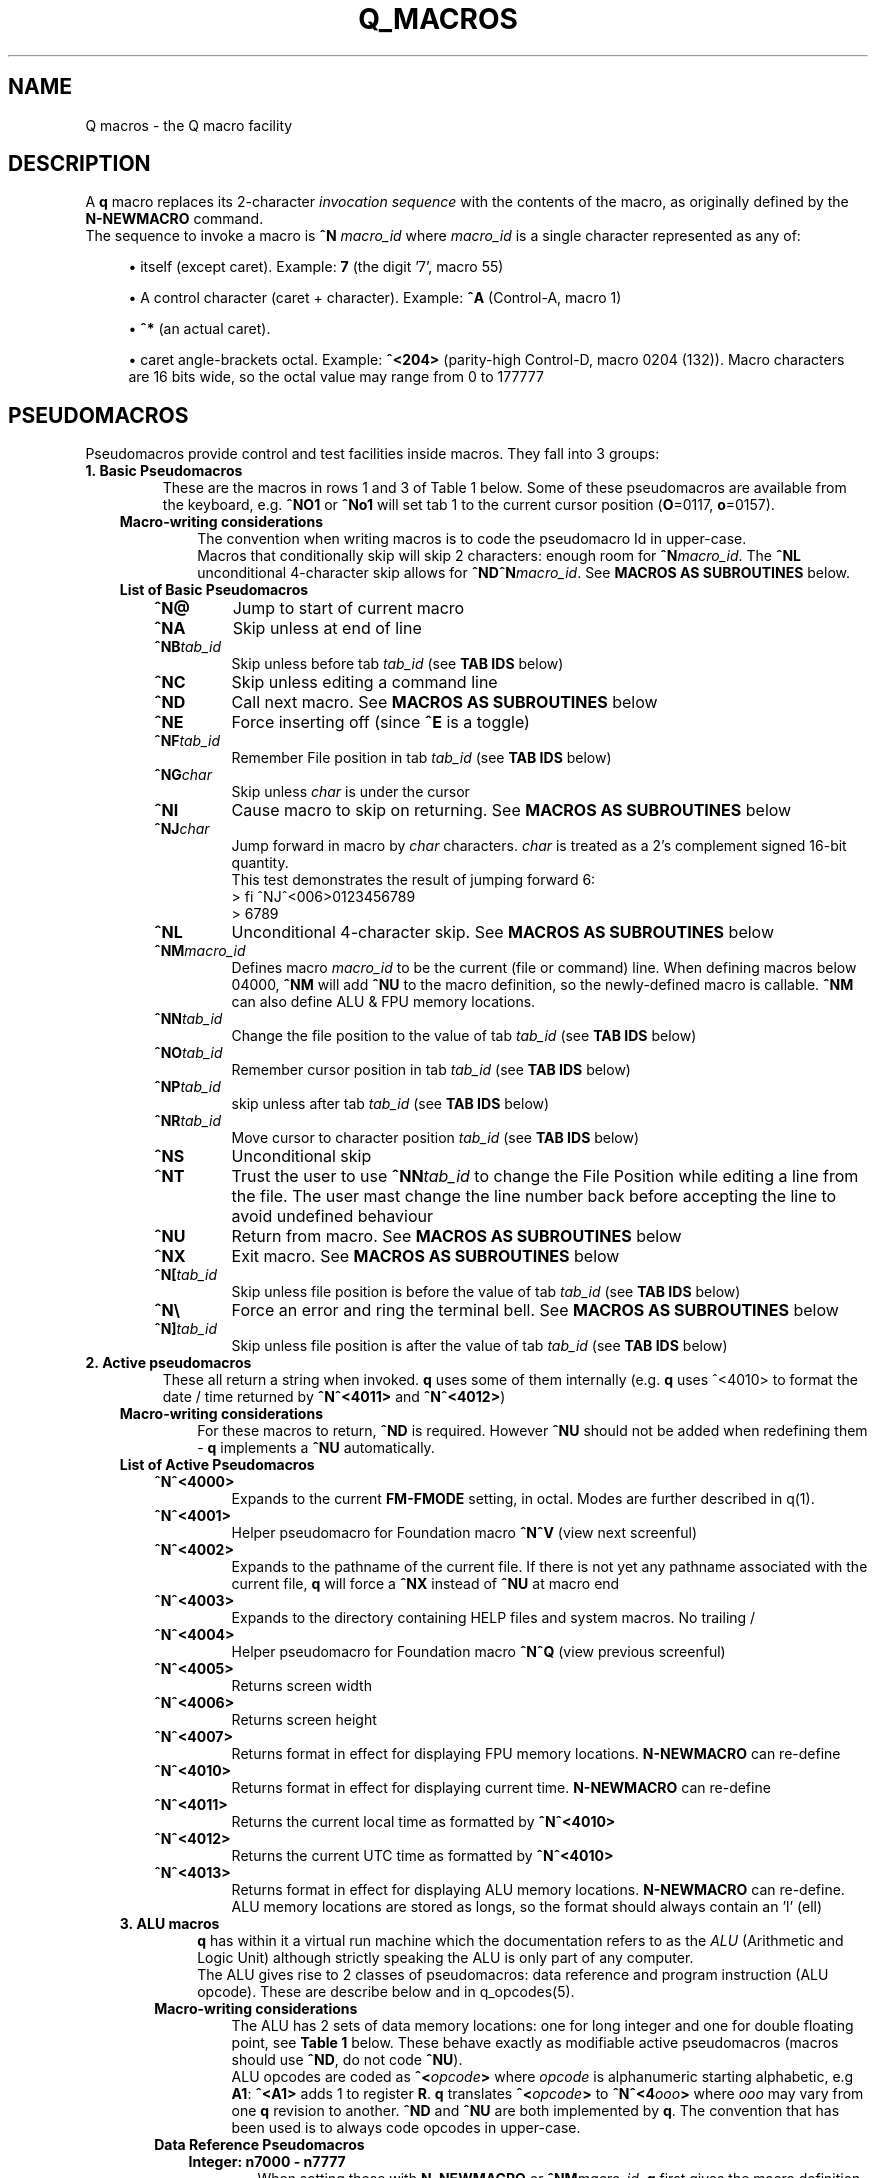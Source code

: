 .TH Q_MACROS 5 "04 Dec 2018" q-54 "q"
.SH NAME
Q macros - the Q macro facility
.SH DESCRIPTION
A \fBq\fR macro replaces its 2-character \fIinvocation sequence\fR with
the contents of the macro,
as originally defined by the \fBN-NEWMACRO\fR command.
.br
The sequence to invoke a macro is
.B ^N
.I macro_id
where
.I macro_id
is a single character represented as any of:
.br
.sp
.RS 4
.ie n \{\
\h'-04'\(bu\h'+03'\c
.\}
.el \{\
.sp -1
.IP \(bu 2.3
.\}
itself (except caret). Example:\ \&\fB7\fR (the digit '7', macro 55)
.RE
.sp
.RS 4
.ie n \{\
\h'-04'\(bu\h'+03'\c
.\}
.el \{\
.sp -1
.IP \(bu 2.3
.\}
A control character (caret\ \&+\ \&character).
Example:\ \&\fB^A\fR (Control-A, macro 1)
.RE
.sp
.RS 4
.ie n \{\
\h'-04'\(bu\h'+03'\c
.\}
.el \{\
.sp -1
.IP \(bu 2.3
.\}
\fB^*\fR (an actual caret).
.RE
.sp
.RS 4
.ie n \{\
\h'-04'\(bu\h'+03'\c
.\}
.el \{\
.sp -1
.IP \(bu 2.3
.\}
caret\ \&angle-brackets\ \&octal.
Example:\ \&\fB^<204>\fR (parity-high Control-D,
macro 0204 (132)). Macro characters are 16 bits wide,
so the octal value may range from 0 to 177777
.SH PSEUDOMACROS
Pseudomacros provide control and test facilities inside macros.
They fall into 3 groups:
.TP
.B 1.\ \&Basic Pseudomacros
These are the macros in rows 1 and 3 of Table\ \&1 below.
Some of these pseudomacros are available from the keyboard,
e.g. \fB^NO1\fR or \fB^No1\fR will set tab 1 to the current cursor position
(\fBO\fR=0117, \fBo\fR=0157).
.RS 3
.TP
.B Macro-writing considerations
The convention when writing macros is to code the pseudomacro Id in upper-case.
.br
Macros that conditionally skip will skip 2 characters: enough room for
\fB^N\fR\fImacro_id\fR.
The \fB^NL\fR unconditional 4-character skip allows for
\fB^ND^N\fR\fImacro_id\fR.
See \fBMACROS\ \&AS\ \&SUBROUTINES\fR below.
.TP
.B List of Basic Pseudomacros
.RS 3
.TP
.BI ^N@
Jump to start of current macro
.TP
.BI ^NA
Skip unless at end of line
.TP
.BI ^NB tab_id
Skip unless before tab \fItab_id\fR (see \fBTAB\ \&IDS\fR below)
.TP
.BI ^NC
Skip unless editing a command line
.TP
.BI ^ND
Call next macro. See \fBMACROS\ \&AS\ \&SUBROUTINES\fR below
.TP
.BI ^NE
Force inserting off (since \fB^E\fR is a toggle)
.TP
.BI ^NF tab_id
Remember File position in tab \fItab_id\fR (see \fBTAB\ \&IDS\fR below)
.TP
.BI ^NG char
Skip unless \fIchar\fR is under the cursor
.TP
.BI ^NI
Cause macro to skip on returning. See \fBMACROS\ \&AS\ \&SUBROUTINES\fR below
.TP
.BI ^NJ char
Jump forward in macro by \fIchar\fR characters.
\fIchar\fR is treated as a 2's complement signed 16-bit quantity.
.br
This test demonstrates the result of jumping forward 6:
.nf
> fi ^NJ^<006>0123456789
> 6789
.fi
.TP
.BI ^NL
Unconditional 4-character skip. See \fBMACROS\ \&AS\ \&SUBROUTINES\fR below
.TP
.BI ^NM macro_id
Defines macro \fImacro_id\fR to be the current (file or command) line.
When defining macros below 04000,
\fB^NM\fR will add \fB^NU\fR to the macro definition,
so the newly-defined macro is callable.
\fB^NM\fR can also define ALU & FPU memory locations.
.TP
.BI ^NN tab_id
Change the file position to the value of tab \fItab_id\fR
(see \fBTAB\ \&IDS\fR below)
.TP
.BI ^NO tab_id
Remember cursor position in tab \fItab_id\fR (see \fBTAB\ \&IDS\fR below)
.TP
.BI ^NP tab_id
skip unless after tab \fItab_id\fR (see \fBTAB\ \&IDS\fR below)
.TP
.BI ^NR tab_id
Move cursor to character position \fItab_id\fR (see \fBTAB\ \&IDS\fR below)
.TP
.BI ^NS
Unconditional skip
.TP
.BI ^NT
Trust the user to use \fB^NN\fR\fItab_id\fR to change the File Position while
editing a line from the file.
The user mast change the line number back before accepting the line to avoid
undefined behaviour
.TP
.BI ^NU
Return from macro. See \fBMACROS\ \&AS\ \&SUBROUTINES\fR below
.TP
.BI ^NX
Exit macro. See \fBMACROS\ \&AS\ \&SUBROUTINES\fR below
.TP
.BI ^N[ tab_id
Skip unless file position is before the value of tab \fItab_id\fR
(see \fBTAB\ \&IDS\fR below)
.TP
.B ^N\\\\
Force an error and ring the terminal bell.
See \fBMACROS\ \&AS\ \&SUBROUTINES\fR below
.TP
.BI ^N] tab_id
Skip unless file position is after the value of tab \fItab_id\fR
(see \fBTAB\ \&IDS\fR below)
.RE
.RE
.TP
.B 2.\ \&Active pseudomacros
These all return a string when invoked. \fBq\fR uses some of them internally
(e.g. \fBq\fR uses ^<4010> to format the date / time returned by \fB^N^<4011>\fR
and \fB^N^<4012>\fR)
.RS 3
.TP
.B Macro-writing considerations
For these macros to return, \fB^ND\fR is required.
However \fB^NU\fR should not be added when redefining them -
\fBq\fR implements a \fB^NU\fR automatically.
.TP
.B List of Active Pseudomacros
.RS 3
.TP
.BI ^N^<4000>
Expands to the current \fBFM-FMODE\fR setting, in octal.
Modes are further described in q(1).
.TP
.BI ^N^<4001>
Helper pseudomacro for Foundation macro \fB^N^V\fR (view next screenful)
.TP
.BI ^N^<4002>
Expands to the pathname of the current file.
If there is not yet any pathname associated with the current file,
\fBq\fR will force a \fB^NX\fR instead of \fB^NU\fR at macro end
.TP
.BI ^N^<4003>
Expands to the directory containing HELP files and system macros. No trailing /
.TP
.BI ^N^<4004>
Helper pseudomacro for Foundation macro \fB^N^Q\fR (view previous screenful)
.TP
.BI ^N^<4005>
Returns screen width
.TP
.BI ^N^<4006>
Returns screen height
.TP
.BI ^N^<4007>
Returns format in effect for displaying FPU memory locations.
\fBN-NEWMACRO\fR can re-define
.TP
.BI ^N^<4010>
Returns format in effect for displaying current time.
\fBN-NEWMACRO\fR can re-define
.TP
.BI ^N^<4011>
Returns the current local time as formatted by \fB^N^<4010>\fR
.TP
.BI ^N^<4012>
Returns the current UTC time as formatted by \fB^N^<4010>\fR
.TP
.BI ^N^<4013>
Returns format in effect for displaying ALU memory locations.
\fBN-NEWMACRO\fR can re-define.
ALU memory locations are stored as longs,
so the format should always contain an 'l' (ell)
.RE
.TP
.B 3.\ \&ALU macros
\fBq\fR has within it a virtual run machine which the documentation refers to
as the \fIALU\fR (Arithmetic and Logic Unit)
although strictly speaking the ALU is only part of any computer.
.br
The ALU gives rise to 2 classes of pseudomacros: data reference and program
instruction (ALU opcode). These are describe below and in q_opcodes(5).
.RS 3
.TP
.B Macro-writing considerations
The ALU has 2 sets of data memory locations: one for long integer and one
for double floating point, see \fBTable\ \&1\fR below. These behave exactly as
modifiable active pseudomacros (macros should use \fB^ND\fR, do not code
\fB^NU\fR).
.br
ALU opcodes are coded as \fB^<\fR\fIopcode\fR\fB>\fR where \fIopcode\fR
is alphanumeric starting alphabetic, e.g \fBA1\fR: \fB^<A1>\fR adds 1 to
register \fBR\fR.
\fBq\fR translates \fB^<\fR\fIopcode\fR\fB>\fR to \fB^N^<4\fR\fIooo\fR\fB>\fR
where \fIooo\fR may vary from one \fBq\fR revision to another.
\fB^ND\fR and \fB^NU\fR are both implemented by \fBq\fR.
The convention that has been used is to always code opcodes in upper-case.
.TP
.B Data Reference Pseudomacros
.RS 3
.TP
.B Integer: n7000 - n7777
When setting these with \fBN_NEWMACRO\fR or \fB^NM\fR\fImacro_id\fR,
\fBq\fR first gives the macro definition to
\fBstrtol(3)\fR to convert as a signed quantity.
If this gets the error "Numerical result out of range" then \fBq\fR tries
\fBstrtoul(3)\fR which may succeed for octal or hexadecimal input formats.
\fBq\fR disallows decimal numbers greater than 9223372036854775807
(64-bit q) or 2147483647 (32-bit q): they would convert as unsigned longs but
would subsequently display as negative numbers.
.TP
.B Float: n13000 - n13777
When setting these with \fBN_NEWMACRO\fR or \fB^NM\fR\fImacro_id\fR,
\fBq\fR gives the macro definition to \fBstrtod(3)\fR.
.RE
.TP
.B ALU Opcode Pseudomacros
See \fBalu_opcodes(5)\fR
.SH DEFINING MACROS
.br
There are 3 ways of defining macros:
.TP
.B 1.\ \&N-NEWMACRO command
.br
The \fBN-NEWMACRO\fR command is the principal means of defining macros.
It is well-described by its \fIhelp\fR, reproduced below:
.RE
.RS -7
.nf
  \/ N - N E W M A C R O \/
 Defines a new q macro, writes current macro definitions to a file or displays
them.
 Formats
 NEWMACRO <macro id>,<macro body>
 NEWMACRO -  <file>                /* Type or list to file all macros
 NEWMACRO -- <file>                /* Type or list to file ALU macros only
 Parameters
 <macro id>   identification of the macro to be defined. The macros that can be
              defined are the control chars except NUL, the next 32 characters
              (i.e. 040 ' ' up to 077 '?') and anything from 0200 to 03777.
              (the gap of 64 allows pseudo-macros to be invoked as upper or
              lower case). The control characters are identified as their
              either-case equivalents, e.g. "N A ..." defines the control-A
              macro, as does "n a ...". "n A ..." follows the suggested macro-
              writing convention that control characters are shown in upper-
              case, and Q commands in lower.

              The next 32 macros may be identified as themselves, except for
              minus ('-'), which can be identified by '@'. Quotes are required
              for macros so specified, if they contain comma or space.
              Macros 01 - 077 may also identified by their 2-digit octal ASCII
              value, e.g. "n ',' ..." & "n54 ..." both define the comma macro.

              All other macros must be identified using 3 or more octal digits.
              Quoting is not required and must not be used in the bodies of
              macros so identified (but it is required with 2-digit octal ID).
              This (long octal) format is also available for normal characters,
              e.g. "n001 ..." also defines the control-A macro,
              but now "..." must not be quoted.

              Macro zero (NUL) may not be defined by N-NEWMACRO because ^N^@
              inside a macro has the special meaning of "restart the current
              macro". This is particularly useful for FI-FIMMEDIATE_MACRO where
              the macro is otherwise inaccessible (its macro number lies in the
              pseudo-macro range), but any macro may use ^N^@ (or ^N^<0>) to
              re-invoke itself.

 <macro body> The definition. If the <macro-id> was specified as 1 or 2
              characters, this will need to be quoted if it contains comma or
              space. Otherwise it is read as raw text and should not be quoted.
              Control characters can be represented by '^' followed by the
              upper case equivalent, which is the preferred method although
              they can be entered directly, following '^P'. '^' is entered as
              '^*' and rubout as '^?' i.e. exactly the same conventions as on
              output ('^' only shows as '^*' if "fm +*" is asserted).
              Also just as on output,
              characters 0200 onwards are entered as "^<3+ -digit octal>".
              This format is also available for normal characters,
              e.g. "n001 ^<054> defines the control-A macro to be a comma.

 <file>       File to accept macro definitions, which will be written in a
              format suitable for re-input using U-USE. Optional - if omitted,
              macro definitions are displayed at the terminal.
.fi
.RE
.TP
.BI 2.\ \&^NM macro_id
.br
This is described under \fBList of Basic Pseudomacros\fR above.
.TP
.B 3.\ \&FI-FIMMEDIATE_MACRO command
.br
\fBFI\fR takes a macro body as its sole argument.
This macro body is read as raw text as for \fBN-NEWMACRO\fR with a long octal
\fImacro_id\fR.
The macro is obeyed straight away.
.SH MACROS AS SUBROUTINES
\fBq\fR has a macro call stack, which most of the system macros use.
To use the call stack, a macro must finish with the \fB^NU\fR pseudomacro,
which will resume execution in the calling macro following the 
\fB^N\fR\fImacro_id\fR sequence that invoked the finishing macro.
In the calling macro, that sequence must have been immediately preceded by the
\fB^ND\fR pseudomacro, to push a link on the macro call stack.
.br
When the documentation refers to \fIcalling\fR a macro,
it means \fB^ND^N\fR\fImacro_id\fR. \fIJumping\fR to a macro means simply
\fB^N\fR\fImacro_id\fR.
.br
The \fB^NL\fR pseudomacro is provided to allow conditional calling of macros.
\fB^NL\fR skips 4 characters, exactly enough for \fB^ND^N\fR\fImacro_id\fR.
.br
Like pseudomacros, called macros can skip on return (usually conditionally).
The \fB^NI\fR pseudomacro achieves this:
it increments the newest link on the macro call stack by 2.
.br
The \fB^NX\fR pseudomacro acts as if the invoking macro had run off its end
without a \fB^NU\fR.
The macro stack is unwound back to the last \fBU-USE\fR file or the keyboard.
.br
The \fB^N\\\fR pseudomacro forces an error. The macro stack and \fBU-USE\fR file
stack are both rewound back to the keyboard.
(If \fBQ\fR was invoked with \fB-o\fR or is in a pipe,
\fBq\fR will save and quit).
(\fB^N\\\fR is undefined and guaranteed to remain so).
.SH TAB IDS
\fBq\fR has 80 tabs, starting at tab 1. \fBT-TABSET\fR sets tabs starting at 1.
Pseudomacros and the ALU can set any tab. A tab can be in one of 3 states:
.TP
1.\ \&Character number in line
.TP
2.\ \&Line number in file
.TP
3.\ \&Unset

.RE
It is an error to use a tab inappropriately.
.br
For a list of tab IDs, start \fBq\fR and enter \fBH AS\fR.
.SH KEYBOARD-ACCESSIBLE MACROS
\fIKeyboard-accessible macros\fR are those macros which can be invoked from the
keyboard without recourse to the FI-FIMMEDIATE_MACRO command.
These are the macros in row 2 of Table\ \&1 (^A - ?) and the first 0200 (128)
macros in row 4 (parity-high NUL - parity-high DEL). The parity-high macros
are invoked by keying the sequence \fB^N^W\fR\fImacro_meta_id\fR
where \fImacro_meta_id\fR *is* case-sensitive.
.SH COMMENTS
.TP
.B Whole lines
The whole line is a comment if its first non-space character is '\fB#\fR'.
('\fB*\fR' also works, for backward compatibility with some old macros).
.TP
.B Trailing comments
The sequence '\fB/*\fR' starts a comment anywhere in a command line.
It need not have spaces on either side.
Exception: '\fB/*\fR' is not recognised when reading raw text (e.g by
N-NEWMACRO with a long octal \fImacro_id\fR).
.TP
.B Trailing comments in macros
Most macros terminate explicitly, by returning, jumping to another macro, or
looping. Any text placed after this termination will never be obeyed,
so can act as a comment.
These comments are then visible when listing macro contents by \fBq\fR's
\fBN -\fR command, as in the first entry in \fBEXAMPLES\fR below.
.SH MACRO-WRITING GUIDELINES
These are the guidelines that have been adhered to in the creation of the
system macro sets that are distributed with \fBq\fR.
.TP
.BI Casing
The simple rule is: if a case-independent item is a \fBq\fR command then put it
in lower-case, otherwise put it in upper-case.
In other words, show control characters,
basic pseudomacros and ALU opcodes in upper-case
(e.g. \fB^A\fR, \fB^NA\fR & \fB^<A1>\fR).
Also when a \fItab_id\fR is used as a line number,
show the \fBT\fR in upper-case
(\fItab_id\fRs themselves are case-sensitive so \fBg\ \&Ta\fR and
\fBg\ \&TA\fR refer to different tabs).
.TP
.B Always code as a subroutine
Rather than letting a macro terminate by running off the end,
always code \fB^NU\fR.
No harm is done if the macro was not invoked by another macro,
but \fB^NU\fR makes that possible in the future.
.TP
.B Keyboard-accessible macros should check context
Many macros are designed to be invoked when \fBq\fR is in a particular mode,
be that command mode or file mode.
To guard against accidental invocation in the wrong mode,
keyboard-accessible macros should start with the sequence \fB^NC^NS^N\\\fR
(error out if not in command mode) or the opposite \fB^NC^N\\\fR.
.br
\fB^N\\\fR (signal error) is also appropriate when unexpected things happen,
e.g. \fB^G\fR\fIchar\fR ends up at end of line (as determined by \fB^NA\fR)
because \fIchar\fR was not found on the line.
.TP
.B Annotate well
.RS 7
.TP
.B Put trailing macro comments in keyboard-accessible macros
Providing a keyboard-accessible macro is not too long,
a trailing comment can remind the macro author and inform others what the macro
does.
Longer and/or more complex macros can benefit from whole-line comments in the
macro definition file.
This is well-illustrated by this excerpt from \fBfndtn.qm\fR (starts line 51):
.RS -14
.nf
N201 ^NC^NS^N\\^A^J^NC^NU^[^N^@ ;(^N^W^A) repeat last LOCATE till no more found
# n206 - (^N^W^F) search current file for all occurrences of command line.
#        grep options in n1404; pipe-into command in n1405
N206 ^NC^NS^N\\^NM^<1202>^U!grep ^ND^N^<1404> -- '^ND^N^<1202>' "^ND^N^<4002>"^ND^N^<1405>^J^NU
.fi
.RE
.RS 7
Several points to note in the above:
.br
.sp
.RS 4
.ie n \{\
\h'-04'\(bu\h'+03'\c
.\}
.el \{\
.sp -1
.IP \(bu 2.3
.\}
Insert the invoking key sequence for a macro above 0177
.RE
.sp
.RS 4
.ie n \{\
\h'-04'\(bu\h'+03'\c
.\}
.el \{\
.sp -1
.IP \(bu 2.3
.\}
N201 has an inline explanatory comment because it is a short macro,
but n206 is long so has a whole-line explanatory comment.
.RE
.sp
.RS 4
.ie n \{\
\h'-04'\(bu\h'+03'\c
.\}
.el \{\
.sp -1
.IP \(bu 2.3
.\}
The second comment line to n206 highlights called macros that may usefully be
re-defined.
The two highlighted macros start off as:
.RS -25
.nf
1404 -wn^NU ; grep options for ^N^W^F
1405 ^NU ; Command to run after N206 (^N^W^F) (e.g. |less -ESX^NU, |cat^NU)
.fi
.RE
(the above 2 lines show how macros are displayed from the first item in
\fBEXAMPLES\fR below (starting \fBcat\ \&/dev/null\fR).
.RE
.sp
.RS 4
.ie n \{\
\h'-04'\(bu\h'+03'\c
.\}
.el \{\
.sp -1
.IP \(bu 2.3
.\}
System macros generally start inline macro comments with a semicolon (\fB;\fR).
There is nothing special about this character:
it is only there to make the comment stand out better to the user.
.RE
.RE
.TP
.B Have a table of memory location use
\fBq\fR doesn't have symbolic names for memory locations so it is usually
helpful to document them in comments.
.br
As an example,
the foundation macro set defines the \fB^N7\fR macro to draw a 2-line
ruler to fill the screen width exactly.
\fB^N7\fR is used in lieu of the \fIEnter\fR key after completing the entry of a
command, e.g. to modify line 42 with a ruler,
keying \fBm42^N7\fR in an 80-column xterm would produce something like:
.RS -14
.nf
> *             1         2         3         4         5         6         7
> *    123456789012345678901234567890123456789012345678901234567890123456789012
  m 42
    42 Don't Panic
.fi
.RE
.RS 7
\fB^N7\fR has inserted 2 comment lines:
a series of right-justified 10's markers followed by a series of units.
\fB^N7\fR does some initialisation then calls \fB^N^<777>\fR which is
annotated thusly:
.RE
.RS -14
.nf
# N777 - Draw ruler of length ^N^<7000>. Sets up initial values then calls N776
#        To fit the screen exactly, N7000 should be 8 less than screen width
#        (as returned by N4005)
#   Memory locations:-
#   N7000 - ruler width
#   N7001 - constant 10
#   N7002 - constant 100
#   N7003 - constant 1000
#   N7004 - How many spaces to put before next 10's marker
#   N7005 - How many 10's markers left to do or value of next single digit
#   N7006 - Value of next 10's marker
.fi
.RE
.RS 7
In the memory location table above, N7000 refers to memory location 0,
accessed by \fB^<PSH\ \&0>\fR, and so on.
.RE
.RE
.TP
.B Consider using q -n in pipes
\fBq\fR's \fB-i\fR argument is compulsory in a pipe,
which equates to having to write an immediate macro.
Using \fBq\ \&-n\fR can help to ensure consistent results,
because all the mode settings will be the defaults as documented by
\fBH\ \&FM\fR issued from within \fBq\fR.
.br
Often, \fBq\fR running in a pipe will not use any of the system macros anyway,
and if it does then it is safer to U-USE them as part of the \fB-i\fR
immediate macro.
.TP
.B Only 1 keyboard-accessible macro per macro suite
When a macro calls other macros which themselves can't be usefully invoked
directly by the user, define these macros to be outside of the
keyboard-accessible range.
This saves room in the keyboard-accessible range and avoids the possibility
that the user might invoke one of these macros by mistake. These
internally-called macros typically don't check for e.g. edit / command mode:
that is the job of the entry-level macro (that the user invokes).
.TP
.B There is a macro debugger
As an aid to developing macros, \fBq\fR works in conjunction with \fBgdb\fR to
provide a macro debugger.
The process is well described in the file
\fBREADME_DEBUG_MACROS\fR in the Documentation directory,
including a worked example that the reader can try.
.SH TABLES
.RE
.B Table\ \&1.\ \&Macro id map
.br
(\fIooo\fR is a 3-digit octal number)
.TS
allbox tab(:);
ltB ltB.
T{
Range (octal)
T}:T{
Description
T}
.T&
lt lt.
T{
000
T}:T{
The ^@ pseudomacro
T}
T{
001-077
T}:T{
Available for definition. Many of these are defined by the system macro sets,
but there are gaps
T}
T{
100-177
T}:T{
not user-definable: this is the pseudomacro namespace. (Immediate macros do
define some of this range however)
T}
T{
200-3777
T}:T{
Available for definition. Some of these are defined by the system macro sets
T}
T{
4000-4013
T}:T{
The currently implemented active pseudomacros
T}
T{
4200-4777
T}:T{
the ALU opcodes (with some room for expansion).
Start point is q-revision dependent
T}
T{
5\fIooo\fR
T}:T{
Implement \fB^<PSH\ \&\fIooo\fB>\fR.
Treat these as Reserved
T}
T{
6\fIooo\fR
T}:T{
Implement \fB^<POP\ \&\fIooo\fB>\fR.
Treat these as Reserved
T}
T{
7\fIooo\fR
T}:T{
ALU long integer memory locations.
Use \fBN\ \&7\fIooo\fR, \fB^NM^<7\fR\fIooo\fB>\fR
or \fB^<POP\ \&\fIooo\fB>\fR to set,
and \fB^N^<7\fIooo\fB>\fR or \fB^<PSH\ \&\fIooo\fB>\fR to get.
(Macros would usually use \fB^ND^N^<7\fIooo\fB>\fR)
T}
T{
10000-10777
T}:T{
(Reserved)
T}
T{
11\fIooo\fR
T}:T{
Implement \fB^<PSHF\ \&\fIooo\fB>\fR.
Treat these as Reserved
T}
T{
12\fIooo\fR
T}:T{
Implement \fB^<POPF\ \&\fIooo\fB>\fR.
Treat these as Reserved
T}
T{
13\fIooo\fR
T}:T{
FPU double memory locations.
Use \fBN\ \&13\fIooo\fR, \fB^NM^<13\fR\fIooo\fB>\fR
or \fB^<POPF\ \&\fIooo\fB>\fR to set,
and \fB^N^<13\fIooo\fB>\fR or \fB^<PSHF\ \&\fIooo\fB>\fR to get.
(Macros would usually use \fB^ND^N^<13\fIooo\fB>\fR)
T}
.TE

.SH EXAMPLES
	
.br
.B Paginate through loaded macros from shell command prompt
.br
(i.e. command to run in a separate window from the one running \fBq\fR)
.RS 3
The \fBq\fR command \fBn\ \&\-\fR lists out all loaded macros.
The line below captures this output and pipes it into \fBless\fR.
The command should be issued with the same current working directory as \fBq\fR
so as to pick up the correct \fIStartup file\fR.
.RE
.RS -7
.nf
cat /dev/null | q -v -i n,-^J 2>&1 | q -n -i fl,:^J^NC^NU^[d,1,-,-2^Ja^J^[d,-1^Jy,^P^M,,^J | less
.fi
.RE
.RS 3
The pipeline contains two invocations of \fBq\fR:
.TP
.B 1.
Run with the \fB-v\fR option
so output from \fBq\fR commands goes to stderr;
issue the \fBn,-\fR command; redirect stderr back into the stdout pipe.
.TP
.B 2.
Run with the \fB-n\fR option as discussed in \fBMACRO-WRITING GUIDELINES\fR
above; trim off unwanted leading lines:
everything before the first line that has a colon surrounded by spaces
(i.e. token delimiters); trim off the unwanted trailing line
(in fact an internally generated \fBfq\fR command);
remove Cr (\fB^M\fR) characters.
.RE
Any need for shell quoting is obviated
by using \fBq\fR's \fIcomma\fR delimiter in commands.
The sequence \fB^NC^NU\fR guards against there being no defined macros.
The above line is expanded for clarity:
the canonical (minimum length) version is:
.RE
.RS -7
.nf
cat /dev/null|q -vin-^J 2>&1|q -nifl:^J^NC^NU^[d1,-,-2^Ja^J^[d-1^Jy,^P^M^J|less
.fi
.RE
.PP
.B Change what the space macro does
.RS 3
The foundation macro set defines the space macro (\fB^N\fIspace\fR)
to run \fBmake\fR.
This \fBq\fR invocation sequence redefines the space macro to run
\fBtail\fR to output only the last line (i.e. without line numbering):
.RE
.RS -7
.nf
q -i 'n 040,! tail -n1 ^*ND^*N^*<4002>^*J^J'
.fi
.RE
.RS 3
The immediate macro definition has to be quoted,
since it contains the shell meta-characters space and angle brackets.
The definition of the space macro contains escaped carets (\fB^*\fR)
because the defined immediate macro will issue the \fBN-NEWMACRO\fR command
to redefine the space macro:
.RE
.nf
n 040,! tail -n1 ^ND^N^<4002>^J
.fi
.RS 3
(The sequence \fB^N^<4002>\fR retrieves the name of the current edit file).
.RE
.SH SEE ALSO
q(1), strtol(3), strtoul(3), strtod(3), q_opcodes(5)
